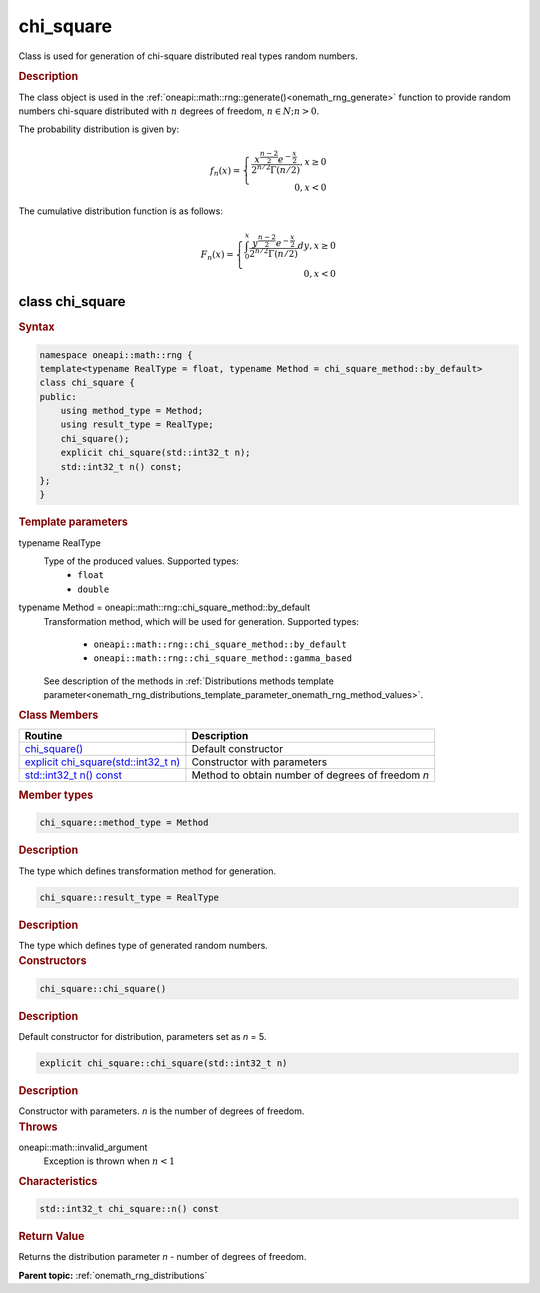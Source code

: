 .. SPDX-FileCopyrightText: 2019-2020 Intel Corporation
..
.. SPDX-License-Identifier: CC-BY-4.0

.. _onemath_rng_chi_square:

chi_square
==========

Class is used for generation of chi-square distributed real types random numbers.

.. _onemath_rng_chi_square_description:

.. rubric:: Description

The class object is used in the :ref:`oneapi::math::rng::generate()<onemath_rng_generate>` function to provide random numbers chi-square distributed with :math:`n` degrees of freedom, :math:`n \in N; n > 0`.

The probability distribution is given by:

.. math::

    f_{n}(x) = \left\{ \begin{array}{rcl} \frac{x^{\frac{n - 2}{2}}e^{-\frac{x}{2}}}{2^{n/2}\Gamma(n/2)}, x \ge 0 \\ 0, x < 0 \end{array}\right.

The cumulative distribution function is as follows:

.. math::

    F_{n}(x) = \left\{ \begin{array}{rcl} \int^{x}_{0}\frac{y^{\frac{n - 2}{2}}e^{-\frac{x}{2}}}{2^{n/2}\Gamma(n/2)}dy, x \ge 0 \\ 0, x < 0 \end{array}\right.


.. _onemath_rng_chi_square_syntax:

class chi_square
----------------

.. rubric:: Syntax

.. code-block:: cpp

    namespace oneapi::math::rng {
    template<typename RealType = float, typename Method = chi_square_method::by_default>
    class chi_square {
    public:
        using method_type = Method;
        using result_type = RealType;
        chi_square();
        explicit chi_square(std::int32_t n);
        std::int32_t n() const;
    };
    }

.. container:: section

    .. rubric:: Template parameters

    .. container:: section

        typename RealType
            Type of the produced values. Supported types:
                * ``float``
                * ``double``

    .. container:: section

        typename Method = oneapi::math::rng::chi_square_method::by_default
            Transformation method, which will be used for generation. Supported types:

                * ``oneapi::math::rng::chi_square_method::by_default``
                * ``oneapi::math::rng::chi_square_method::gamma_based``

            See description of the methods in :ref:`Distributions methods template parameter<onemath_rng_distributions_template_parameter_onemath_rng_method_values>`.

.. container:: section

    .. rubric:: Class Members

    .. list-table::
        :header-rows: 1

        * - Routine
          - Description
        * - `chi_square()`_
          - Default constructor
        * - `explicit chi_square(std::int32_t n)`_
          - Constructor with parameters
        * - `std::int32_t n() const`_
          - Method to obtain number of degrees of freedom `n`

.. container:: section

    .. rubric:: Member types

    .. container:: section

        .. code-block:: cpp

            chi_square::method_type = Method

        .. container:: section

            .. rubric:: Description

            The type which defines transformation method for generation.

    .. container:: section

        .. code-block:: cpp

            chi_square::result_type = RealType

        .. container:: section

            .. rubric:: Description

            The type which defines type of generated random numbers.

.. container:: section

    .. rubric:: Constructors

    .. container:: section

        .. _`chi_square()`:

        .. code-block:: cpp

            chi_square::chi_square()

        .. container:: section

            .. rubric:: Description

            Default constructor for distribution, parameters set as `n` = 5.

    .. container:: section

        .. _`explicit chi_square(std::int32_t n)`:

        .. code-block:: cpp

            explicit chi_square::chi_square(std::int32_t n)

        .. container:: section

            .. rubric:: Description

            Constructor with parameters. `n` is the number of degrees of freedom.

        .. container:: section

            .. rubric:: Throws

            oneapi::math::invalid_argument
                Exception is thrown when :math:`n < 1`

.. container:: section

    .. rubric:: Characteristics

    .. container:: section

        .. _`std::int32_t n() const`:

        .. code-block:: cpp

            std::int32_t chi_square::n() const

        .. container:: section

            .. rubric:: Return Value

            Returns the distribution parameter `n` - number of degrees of freedom.

**Parent topic:** :ref:`onemath_rng_distributions`
